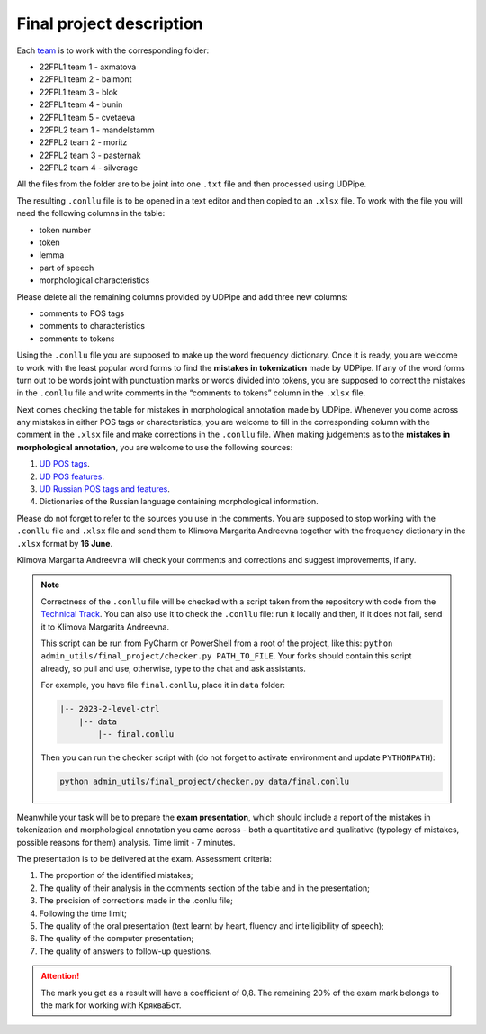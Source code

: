 Final project description
=========================

Each `team <https://docs.google.com/spreadsheets/d/
1dp7pSRHX8XXkAaTYJxhulDnp_VokA3b3SUoc4XAfc3s/edit#gid=0>`__
is to work with the corresponding folder:

-  22FPL1 team 1 - axmatova
-  22FPL1 team 2 - balmont
-  22FPL1 team 3 - blok
-  22FPL1 team 4 - bunin
-  22FPL1 team 5 - cvetaeva
-  22FPL2 team 1 - mandelstamm
-  22FPL2 team 2  - moritz
-  22FPL2 team 3  - pasternak
-  22FPL2 team 4  - silverage

All the files from the folder are to be joint into one ``.txt`` file
and then processed using UDPipe.

The resulting ``.conllu`` file is to be opened in a text editor
and then copied to an ``.xlsx`` file. To work with the file you will
need the following columns in the table:

-  token number
-  token
-  lemma
-  part of speech
-  morphological characteristics

Please delete all the remaining columns provided by UDPipe and add three new columns:

-  comments to POS tags
-  comments to characteristics
-  comments to tokens

Using the ``.conllu`` file you are supposed to make up the word frequency dictionary.
Once it is ready, you are welcome to work with the least popular word forms
to find the **mistakes in tokenization** made by UDPipe. If any of the word forms turn out
to be words joint with punctuation marks or words divided into tokens, you are supposed
to correct the mistakes in the ``.conllu`` file and write comments
in the “comments to tokens” column in the ``.xlsx`` file.

Next comes checking the table for mistakes in morphological annotation made by UDPipe.
Whenever you come across any mistakes in either POS tags or characteristics,
you are welcome to fill in the corresponding column with the comment in the ``.xlsx`` file
and make corrections in the ``.conllu`` file. When making judgements as to the **mistakes
in morphological annotation**, you are welcome to use the following sources:

1. `UD POS tags <https://universaldependencies.org/u/pos/all.html>`__.
2. `UD POS features <https://universaldependencies.org/u/feat/index.html>`__.
3. `UD Russian POS tags and features
   <https://universaldependencies.org/treebanks/ru_gsd/index.html>`__.
4. Dictionaries of the Russian language containing morphological information.

Please do not forget to refer to the sources you use in the comments.
You are supposed to stop working with the ``.conllu`` file and  ``.xlsx`` file
and send them to Klimova Margarita Andreevna together with the frequency dictionary
in the ``.xlsx`` format by **16 June**.

Klimova Margarita Andreevna will check your comments and corrections
and suggest improvements, if any.

.. note:: Correctness of the ``.conllu`` file will be checked with a script
          taken from the repository with code from the `Technical Track
          <https://github.com/fipl-hse/2023-2-level-ctlr/blob/main/
          admin_utils/final_project/checker.py>`__. You can also use it
          to check the ``.conllu`` file: run it locally and then,
          if it does not fail, send it to Klimova Margarita Andreevna.

          This script can be run from PyCharm or PowerShell from a root of the project,
          like this: ``python admin_utils/final_project/checker.py PATH_TO_FILE``.
          Your forks should contain this script already, so pull and use, otherwise,
          type to the chat and ask assistants.

          For example, you have file ``final.conllu``, place it in ``data`` folder:

          .. code:: bash

                |-- 2023-2-level-ctrl
                    |-- data
                        |-- final.conllu

          Then you can run the checker script with (do not forget to activate
          environment and update ``PYTHONPATH``):

          .. code:: bash

                python admin_utils/final_project/checker.py data/final.conllu

Meanwhile your task will be to prepare the **exam presentation**,
which should include a report of the mistakes in tokenization
and morphological annotation you came across - both a quantitative
and qualitative (typology of mistakes, possible reasons for them) analysis.
Time limit - 7 minutes.

The presentation is to be delivered at the exam. Assessment criteria:

1. The proportion of the identified mistakes;
2. The quality of their analysis in the comments section of the table and in the presentation;
3. The precision of corrections made in the .conllu file;
4. Following the time limit;
5. The quality of the oral presentation
   (text learnt by heart, fluency and intelligibility of speech);
6. The quality of the computer presentation;
7. The quality of answers to follow-up questions.

.. attention:: The mark you get as a result will have a coefficient of 0,8.
               The remaining 20% of the exam mark belongs to the mark
               for working with КрякваБот.
